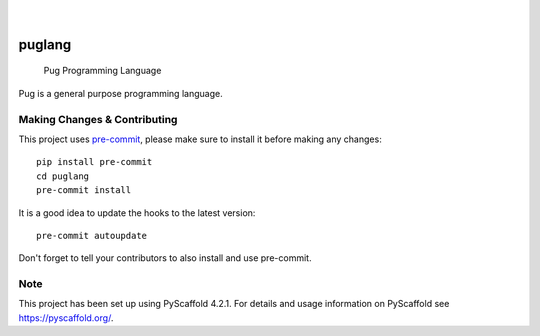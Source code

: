 .. image:: https://img.shields.io/pypi/v/puglang.svg
  :alt: PyPI-Server
  :target: https://pypi.org/project/puglang/

.. image:: https://coveralls.io/repos/github/puglang/pug/badge.svg
   :alt: Coveralls
   :target: https://coveralls.io/github/puglang/pug

.. image:: https://readthedocs.org/projects/puglang/badge/?version=latest
  :alt: ReadTheDocs
  :target: https://puglang.readthedocs.io/en/stable/

.. image:: https://img.shields.io/badge/-PyScaffold-005CA0?logo=pyscaffold
    :alt: Project generated with PyScaffold
    :target: https://pyscaffold.org/

.. figure:: img/pug-logo.png

|

=======
puglang
=======


    Pug Programming Language


Pug is a general purpose programming language.

.. _pyscaffold-notes:

Making Changes & Contributing
=============================

This project uses `pre-commit`_, please make sure to install it before making any
changes::

    pip install pre-commit
    cd puglang
    pre-commit install

It is a good idea to update the hooks to the latest version::

    pre-commit autoupdate

Don't forget to tell your contributors to also install and use pre-commit.

.. _pre-commit: https://pre-commit.com/

Note
====

This project has been set up using PyScaffold 4.2.1. For details and usage
information on PyScaffold see https://pyscaffold.org/.
